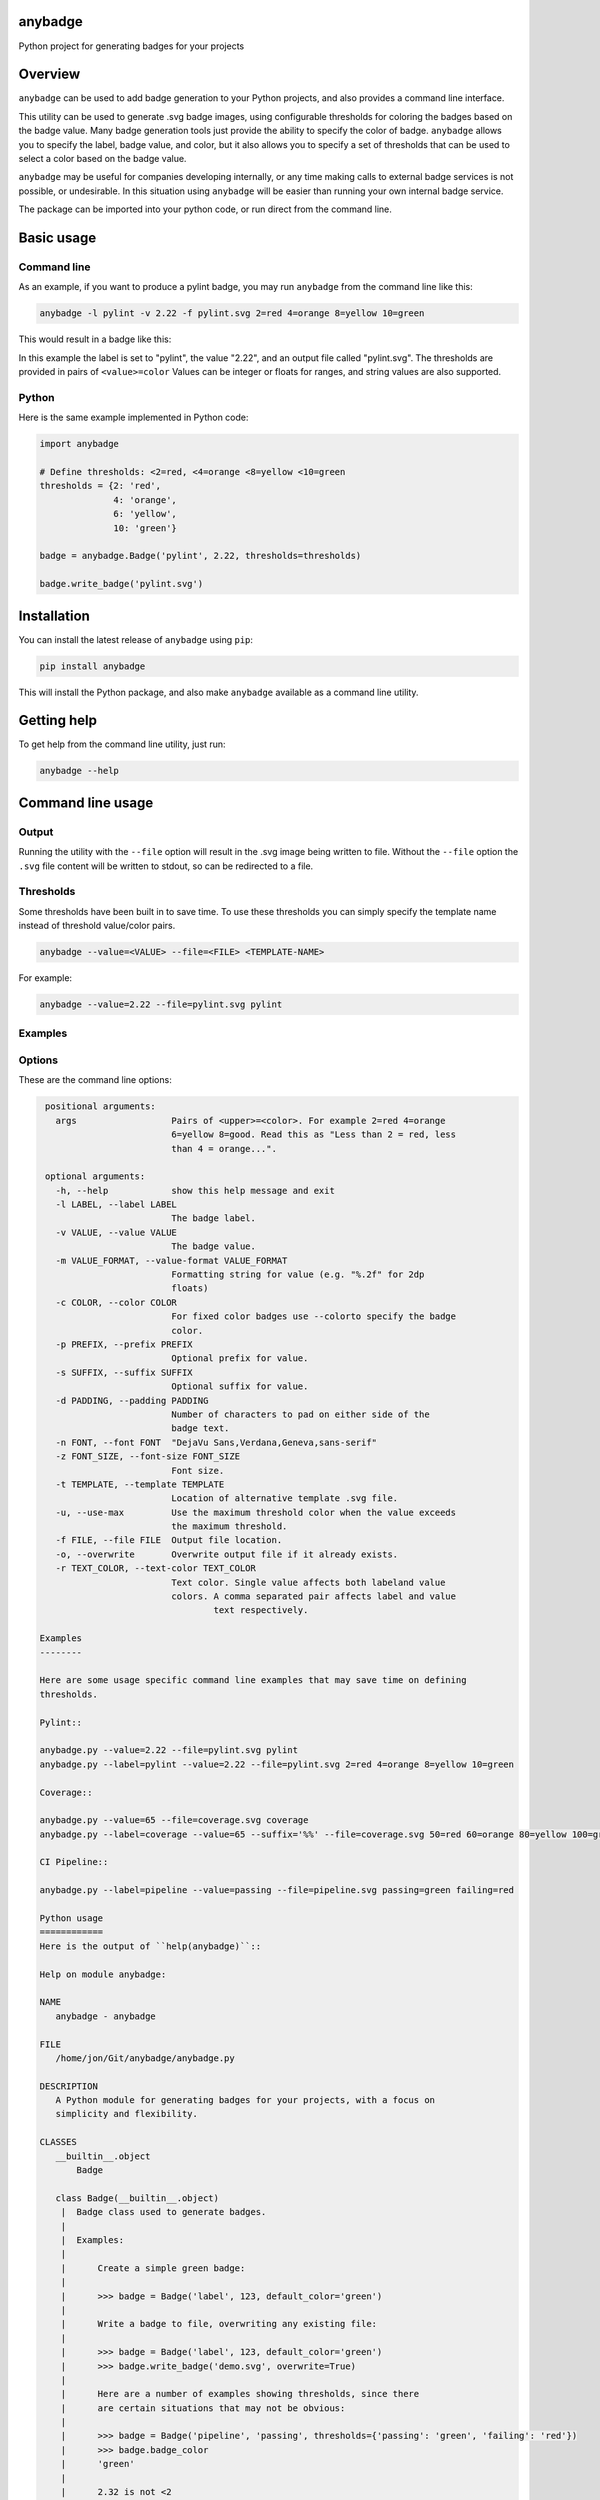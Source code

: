 
anybadge
========

Python project for generating badges for your projects


.. image:: https://api.travis-ci.org/jongracecox/anybadge.svg?branch=master
   :target: https://travis-ci.org/jongracecox/anybadge
   :alt: build status


Overview
========

``anybadge`` can be used to add badge generation to your Python projects,
and also provides a command line interface.

This utility can be used to generate .svg badge images, using configurable
thresholds for coloring the badges based on the badge value.  Many badge
generation tools just provide the ability to specify the color of badge.
``anybadge`` allows you to specify the label, badge value, and color, but
it also allows you to specify a set of thresholds that can be used to
select a color based on the badge value.

``anybadge`` may be useful for companies developing internally, or any time
making calls to external badge services is not possible, or undesirable.
In this situation using ``anybadge`` will be easier than running your own
internal badge service.

The package can be imported into your python code, or run direct from the
command line.

Basic usage
===========

Command line
------------

As an example, if you want to produce a pylint badge, you may run ``anybadge``
from the command line like this:

.. code-block:: bash

   anybadge -l pylint -v 2.22 -f pylint.svg 2=red 4=orange 8=yellow 10=green

This would result in a badge like this:


.. image:: https://github.com/jongracecox/anybadge/blob/master/examples/pylint.svg
   :target: https://github.com/jongracecox/anybadge/blob/master/examples/pylint.svg
   :alt: pylint


In this example the label is set to "pylint", the value "2.22", and an
output file called "pylint.svg".  The thresholds are provided in pairs
of ``<value>=color``  Values can be integer or floats for ranges, and
string values are also supported.

Python
------

Here is the same example implemented in Python code:

.. code-block:: python

   import anybadge

   # Define thresholds: <2=red, <4=orange <8=yellow <10=green
   thresholds = {2: 'red',
                 4: 'orange',
                 6: 'yellow',
                 10: 'green'}

   badge = anybadge.Badge('pylint', 2.22, thresholds=thresholds)

   badge.write_badge('pylint.svg')

Installation
============

You can install the latest release of ``anybadge`` using ``pip``\ :

.. code-block::

   pip install anybadge

This will install the Python package, and also make ``anybadge`` available
as a command line utility.

Getting help
============

To get help from the command line utility, just run:

.. code-block:: bash

   anybadge --help

Command line usage
==================

Output
------

Running the utility with the ``--file`` option will result in the .svg image being
written to file.  Without the ``--file`` option the ``.svg`` file content will be
written to stdout, so can be redirected to a file.

Thresholds
----------

Some thresholds have been built in to save time.  To use these thresholds you
can simply specify the template name instead of threshold value/color pairs.

.. code-block::

   anybadge --value=<VALUE> --file=<FILE> <TEMPLATE-NAME>

For example:

.. code-block:: bash

   anybadge --value=2.22 --file=pylint.svg pylint

Examples
--------

.. list-table::
   :header-rows: 1

   * - Example
     - Badge
   * - ``anybadge --value=2.22 --file=pylint.svg pylint``
     - 
     .. image:: https://github.com/jongracecox/anybadge/blob/master/examples/pylint.svg
        :target: https://github.com/jongracecox/anybadge/blob/master/examples/pylint.svg
        :alt: pylint

   * - ``anybadge -l pylint -v 2.22 -f pylint.svg 2=red 4=orange 8=yellow 10=green``
     - 
     .. image:: https://github.com/jongracecox/anybadge/blob/master/examples/pylint.svg
        :target: https://github.com/jongracecox/anybadge/blob/master/examples/pylint.svg
        :alt: pylint

   * - ``anybadge --value=65 --file=coverage.svg coverage``
     - 
     .. image:: https://github.com/jongracecox/anybadge/blob/master/examples/coverage.svg
        :target: https://github.com/jongracecox/anybadge/blob/master/examples/coverage.svg
        :alt: pylint

   * - ``anybadge --label=pipeline --value=passing --file=pipeline.svg passing=green failing=red``
     - 
     .. image:: https://github.com/jongracecox/anybadge/blob/master/examples/pipeline.svg
        :target: https://github.com/jongracecox/anybadge/blob/master/examples/pipeline.svg
        :alt: pylint

   * - ``anybadge.py --label=awesomeness --value="110%" --file=awesomeness.svg --color=#97CA00``
     - 
     .. image:: https://github.com/jongracecox/anybadge/blob/master/examples/awesomeness.svg
        :target: https://github.com/jongracecox/anybadge/blob/master/examples/awesomeness.svg
        :alt: pylint



Options
-------

These are the command line options:

.. code-block::

    positional arguments:
      args                  Pairs of <upper>=<color>. For example 2=red 4=orange
                            6=yellow 8=good. Read this as "Less than 2 = red, less
                            than 4 = orange...".

    optional arguments:
      -h, --help            show this help message and exit
      -l LABEL, --label LABEL
                            The badge label.
      -v VALUE, --value VALUE
                            The badge value.
      -m VALUE_FORMAT, --value-format VALUE_FORMAT
                            Formatting string for value (e.g. "%.2f" for 2dp
                            floats)
      -c COLOR, --color COLOR
                            For fixed color badges use --colorto specify the badge
                            color.
      -p PREFIX, --prefix PREFIX
                            Optional prefix for value.
      -s SUFFIX, --suffix SUFFIX
                            Optional suffix for value.
      -d PADDING, --padding PADDING
                            Number of characters to pad on either side of the
                            badge text.
      -n FONT, --font FONT  "DejaVu Sans,Verdana,Geneva,sans-serif"
      -z FONT_SIZE, --font-size FONT_SIZE
                            Font size.
      -t TEMPLATE, --template TEMPLATE
                            Location of alternative template .svg file.
      -u, --use-max         Use the maximum threshold color when the value exceeds
                            the maximum threshold.
      -f FILE, --file FILE  Output file location.
      -o, --overwrite       Overwrite output file if it already exists.
      -r TEXT_COLOR, --text-color TEXT_COLOR
                            Text color. Single value affects both labeland value
                            colors. A comma separated pair affects label and value
                                    text respectively.

   Examples
   --------

   Here are some usage specific command line examples that may save time on defining
   thresholds.

   Pylint::

   anybadge.py --value=2.22 --file=pylint.svg pylint
   anybadge.py --label=pylint --value=2.22 --file=pylint.svg 2=red 4=orange 8=yellow 10=green

   Coverage::

   anybadge.py --value=65 --file=coverage.svg coverage
   anybadge.py --label=coverage --value=65 --suffix='%%' --file=coverage.svg 50=red 60=orange 80=yellow 100=green

   CI Pipeline::

   anybadge.py --label=pipeline --value=passing --file=pipeline.svg passing=green failing=red

   Python usage
   ============
   Here is the output of ``help(anybadge)``::

   Help on module anybadge:

   NAME
      anybadge - anybadge

   FILE
      /home/jon/Git/anybadge/anybadge.py

   DESCRIPTION
      A Python module for generating badges for your projects, with a focus on
      simplicity and flexibility.

   CLASSES
      __builtin__.object
          Badge

      class Badge(__builtin__.object)
       |  Badge class used to generate badges.
       |
       |  Examples:
       |
       |      Create a simple green badge:
       |
       |      >>> badge = Badge('label', 123, default_color='green')
       |
       |      Write a badge to file, overwriting any existing file:
       |
       |      >>> badge = Badge('label', 123, default_color='green')
       |      >>> badge.write_badge('demo.svg', overwrite=True)
       |
       |      Here are a number of examples showing thresholds, since there
       |      are certain situations that may not be obvious:
       |
       |      >>> badge = Badge('pipeline', 'passing', thresholds={'passing': 'green', 'failing': 'red'})
       |      >>> badge.badge_color
       |      'green'
       |
       |      2.32 is not <2
       |      2.32 is < 4, so 2.32 yields orange
       |      >>> badge = Badge('pylint', 2.32, thresholds={2: 'red',
       |      ...                                           4: 'orange',
       |      ...                                           8: 'yellow',
       |      ...                                           10: 'green'})
       |      >>> badge.badge_color
       |      'orange'
       |
       |      8 is not <8
       |      8 is <4, so 8 yields orange
       |      >>> badge = Badge('pylint', 6, thresholds={2: 'red',
       |      ...                                        4: 'orange',
       |      ...                                        8: 'yellow',
       |      ...                                        10: 'green'})
       |      >>> badge.badge_color
       |      'green'
       |
       |      10 is not <8, but use_max_when_value_exceeds defaults to
       |      True, so 10 yields green
       |      >>> badge = Badge('pylint', 11, thresholds={2: 'red',
       |      ...                                         4: 'orange',
       |      ...                                         8: 'yellow',
       |      ...                                         10: 'green'})
       |      >>> badge.badge_color
       |      'green'
       |
       |      11 is not <10, and use_max_when_value_exceeds is set to
       |      False, so 11 yields the default color '#a4a61d'
       |      >>> badge = Badge('pylint', 11, use_max_when_value_exceeds=False,
       |      ...               thresholds={2: 'red', 4: 'orange', 8: 'yellow',
       |      ...                           10: 'green'})
       |      >>> badge.badge_color
       |      '#a4a61d'
       |
       |  Methods defined here:
       |
       |  __init__(self, label, value, font_name='DejaVu Sans,Verdana,Geneva,sans-serif', font_size=11, num_padding_chars=0.5, template='<?xml version="1.0" encoding="UTF-8"?>\n<svg xmln...hor }}" y="14">{{ value }}</text>\n    </g>\n</svg>', value_prefix='', value_suffix='', thresholds=None, default_color='#a4a61d', use_max_when_value_exceeds=True, value_format=None, text_color='#fff')
       |      Constructor for Badge class.
       |
       |  get_text_width(self, text)
       |      Return the width of text.
       |
       |      This implementation assumes a fixed font of:
       |
       |      font-family="DejaVu Sans,Verdana,Geneva,sans-serif" font-size="11"
       |      >>> badge = Badge('x', 1, font_name='DejaVu Sans,Verdana,Geneva,sans-serif', font_size=11)
       |      >>> badge.get_text_width('pylint')
       |      42
       |
       |  write_badge(self, file_path, overwrite=False)
       |      Write badge to file.
       |
       |  ----------------------------------------------------------------------
       |  Static methods defined here:
       |
       |  get_font_width(font_name, font_size)
       |      Return the width multiplier for a font.
       |
       |      >>> Badge.get_font_width('DejaVu Sans,Verdana,Geneva,sans-serif', 11)
       |      7
       |
       |  ----------------------------------------------------------------------
       |  Data descriptors defined here:
       |
       |  __dict__
       |      dictionary for instance variables (if defined)
       |
       |  __weakref__
       |      list of weak references to the object (if defined)
       |
       |  badge_color
       |      Find the badge color based on the thresholds.
       |
       |  badge_color_code
       |      Return the color code for the badge.
       |
       |  badge_svg_text
       |      The badge SVG text.
       |
       |  badge_width
       |      The total width of badge.
       |
       |      >>> badge = Badge('pylint', '5', font_name='DejaVu Sans,Verdana,Geneva,sans-serif',
       |      ...               font_size=11)
       |      >>> badge.badge_width
       |      91
       |
       |  color_split_position
       |      The SVG x position where the color split should occur.
       |
       |  font_width
       |      Return the badge font width.
       |
       |  label_anchor
       |      The SVG x position of the middle anchor for the label text.
       |
       |  label_anchor_shadow
       |      The SVG x position of the label shadow anchor.
       |
       |  label_width
       |      The SVG width of the label text.
       |
       |  value_anchor
       |      The SVG x position of the middle anchor for the value text.
       |
       |  value_anchor_shadow
       |      The SVG x position of the value shadow anchor.
       |
       |  value_is_float
       |      Identify whether the value text is a float.
       |
       |  value_is_int
       |      Identify whether the value text is an int.
       |
       |  value_type
       |      The Python type associated with the value.
       |
       |  value_width
       |      The SVG width of the value text.

   FUNCTIONS
      main()
          Generate a badge based on command line arguments.

      parse_args()
          Parse the command line arguments.

   DATA
      BADGE_TEMPLATES = {'coverage': {'label': 'coverage', 'suffix': '%', 't...
      COLORS = {'green': '#97CA00', 'lightgrey': '#9f9f9f', 'orange': '#fe7d...
      DEFAULT_COLOR = '#a4a61d'
      DEFAULT_FONT = 'DejaVu Sans,Verdana,Geneva,sans-serif'
      DEFAULT_FONT_SIZE = 11
      DEFAULT_TEXT_COLOR = '#fff'
      FONT_WIDTHS = {'DejaVu Sans,Verdana,Geneva,sans-serif': {11: 7}}
      NUM_PADDING_CHARS = 0.5
      TEMPLATE_SVG = '<?xml version="1.0" encoding="UTF-8"?>\n<svg xmln...ho...
      __summary__ = 'A simple, flexible badge generator.'
      __title__ = 'anybadge'
      __uri__ = 'https://github.com/jongracecox/anybadge'
      __version__ = '0.2.0.dev1'
      __version_info__ = ('0', '2', '0', 'dev1')
      version = '0.2.0.dev1'

   VERSION
      0.2.0.dev1


